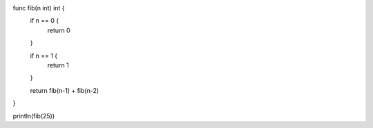 func fib(n int) int {
    if n == 0 {
        return 0
    }

    if n == 1 {
        return 1
    }

    return fib(n-1) + fib(n-2)
}

println(fib(25))
